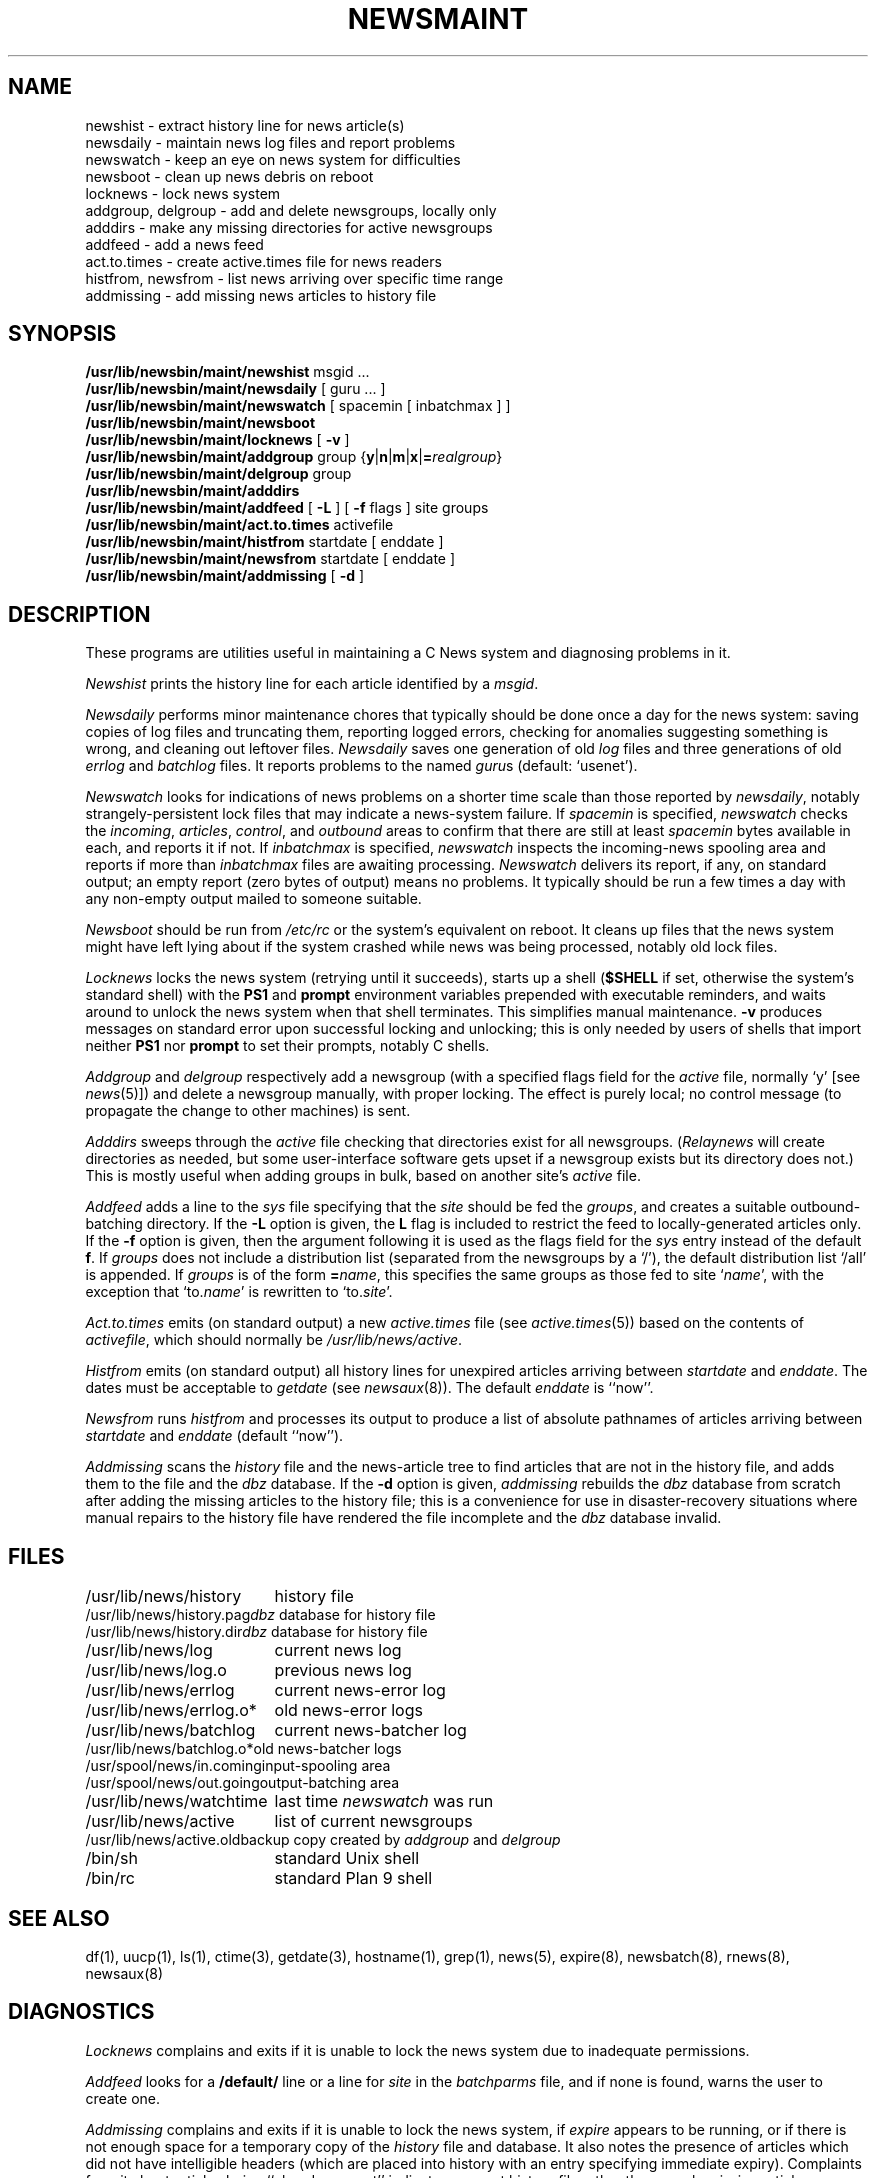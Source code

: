 .\" =()<.ds a @<NEWSARTS>@>()=
.ds a /usr/spool/news
.\" =()<.ds b @<NEWSBIN>@>()=
.ds b /usr/lib/newsbin
.\" =()<.ds c @<NEWSCTL>@>()=
.ds c /usr/lib/news
.\" =()<.ds m @<NEWSMASTER>@>()=
.ds m usenet
.TH NEWSMAINT 8 "13 April 1992"
.BY "C News"
.SH NAME
newshist \- extract history line for news article(s)
.br
newsdaily \- maintain news log files and report problems
.br
newswatch \- keep an eye on news system for difficulties
.br
newsboot \- clean up news debris on reboot
.br
locknews \- lock news system
.br
addgroup, delgroup \- add and delete newsgroups, locally only
.br
adddirs \- make any missing directories for active newsgroups
.br
addfeed \- add a news feed
.br
act.to.times \- create active.times file for news readers
.br
histfrom, newsfrom \- list news arriving over specific time range
.br
addmissing \- add missing news articles to history file
.SH SYNOPSIS
.B \*b/maint/newshist
msgid ...
.br
.B \*b/maint/newsdaily
[ guru ... ]
.br
.B \*b/maint/newswatch
[ spacemin [ inbatchmax ] ]
.br
.B \*b/maint/newsboot
.br
.B \*b/maint/locknews
[
.B \-v
]
.br
.B \*b/maint/addgroup
group {\fBy\fR|\fBn\fR|\fBm\fR|\fBx\fR|\fB=\fIrealgroup\fR}
.br
.B \*b/maint/delgroup
group
.br
.B \*b/maint/adddirs
.br
.B \*b/maint/addfeed
[
.B \-L
]
[
.B \-f
flags ]
site groups
.br
.B \*b/maint/act.to.times
activefile
.br
.B \*b/maint/histfrom
startdate [ enddate ]
.br
.B \*b/maint/newsfrom
startdate [ enddate ]
.br
.B \*b/maint/addmissing
[
.B \-d
]
.SH DESCRIPTION
These programs are utilities useful in maintaining a C News
system and diagnosing problems in it.
.PP
.I Newshist
prints the history line for each article identified by a \fImsgid\fR.
.PP
.I Newsdaily
performs minor maintenance chores
that typically should be done once a day for the news system:
saving copies of log files and truncating them,
reporting logged errors, checking for anomalies suggesting something
is wrong, and cleaning out leftover files.
\fINewsdaily\fR saves one generation of old \fIlog\fR files and three
generations of old \fIerrlog\fR and \fIbatchlog\fR files.
It reports problems to the named \fIguru\fRs
(default:  `\*m').
.PP
.I Newswatch
looks for indications of news problems on a shorter time scale than those
reported by \fInewsdaily\fR, notably strangely-persistent lock files that
may indicate a news-system failure.
If
.I spacemin
is specified,
.I newswatch
checks the
.IR incoming ,
.IR articles ,
.IR control ,
and
.I outbound
areas to confirm that there are still at least
.I spacemin
bytes available in each, and reports it if not.
If
.I inbatchmax
is specified,
.I newswatch
inspects the incoming-news spooling area and reports if more than
.I inbatchmax
files are awaiting processing.
.I Newswatch
delivers its report, if any, on standard output;
an empty report (zero bytes of output) means no problems.
It typically should be run a few times a day with any
non-empty output mailed to someone suitable.
.PP
.I Newsboot
should be run from \fI/etc/rc\fR or the system's equivalent on reboot.
It cleans up files that the news system might have left lying about
if the system crashed while news was being processed,
notably old lock files.
.PP
.I Locknews
locks the news system
(retrying until it succeeds),
starts up a shell
(\c
.B $SHELL
if set,
otherwise the system's standard shell)
with the
.B PS1
and
.B prompt
environment variables prepended with executable reminders,
and waits around to
unlock the news system when that shell terminates.
This simplifies manual maintenance.
.B \-v
produces messages on standard error
upon successful locking and unlocking;
this is only needed by users of shells that import
neither
.B PS1
nor
.B prompt
to set their prompts,
notably C shells.
.PP
.I Addgroup
and
.I delgroup
respectively add a newsgroup (with a specified flags field for the
\fIactive\fR file, normally `y' [see \fInews\fR(5)]) and delete a
newsgroup manually, with proper locking.
The effect is purely local; no control message (to propagate the
change to other machines) is sent.
.PP
.I Adddirs
sweeps through the \fIactive\fR file checking that directories exist for
all newsgroups.
(\fIRelaynews\fR
will create directories as needed, but some
user-interface software gets upset if a newsgroup exists but its directory
does not.)
This is mostly useful when adding groups in bulk, based on another site's
\fIactive\fR file.
.PP
.I Addfeed
adds a line to the \fIsys\fR file specifying that the \fIsite\fR should
be fed the \fIgroups\fR,
and creates a suitable outbound-batching directory.
If the
.B \-L
option is given, the \fBL\fR flag is included to restrict the feed to
locally-generated articles only.
If the 
.B \-f
option is given, then the argument following it is used as the
flags field for the \fIsys\fR entry instead of the default \fBf\fP.
If \fIgroups\fR does not include a distribution list (separated from the
newsgroups by a `/'), the default distribution list `/all' is appended.
If \fIgroups\fR is of the form \fB=\fIname\fR,
this specifies the same groups as those fed to site `\fIname\fR',
with the exception that `to.\fIname\fR' is rewritten to `to.\fIsite\fR'.
.PP
.I Act.to.times
emits (on standard output) a new
.I active.times
file (see
.IR active.times (5))
based on the contents of
.IR activefile ,
which should normally be
.IR \*c/active .
.PP
.I Histfrom
emits (on standard output) all history lines for unexpired articles
arriving between
.I startdate
and
.IR enddate .
The dates must be acceptable to
.I getdate
(see
.IR newsaux (8)).
The default
.I enddate
is ``now''.
.PP
.I Newsfrom
runs
.I histfrom
and processes its output to produce a list of absolute pathnames of
articles arriving between
.I startdate
and
.I enddate
(default ``now'').
.PP
.I Addmissing
scans the
.I history
file and the news-article tree to find articles that are not in the history
file, and adds them to the file
and the
.I dbz
database.
If the
.B \-d
option is given,
.I addmissing
rebuilds the
.I dbz
database from scratch after adding the missing articles to the history file;
this is a convenience for use in disaster-recovery situations where
manual repairs to the history file have rendered the file incomplete
and the
.I dbz
database invalid.
.SH FILES
.ta 6c
.nf
\*c/history	history file
\*c/history.pag	\fIdbz\fR database for history file
\*c/history.dir	\fIdbz\fR database for history file
\*c/log	current news log
\*c/log.o	previous news log
\*c/errlog	current news-error log
\*c/errlog.o*	old news-error logs
\*c/batchlog	current news-batcher log
\*c/batchlog.o*	old news-batcher logs
\*a/in.coming	input-spooling area
\*a/out.going	output-batching area
\*c/watchtime	last time \fInewswatch\fR was run
\*c/active	list of current newsgroups
\*c/active.old	backup copy created by \fIaddgroup\fR and \fIdelgroup\fR
/bin/sh	standard Unix shell
/bin/rc	standard Plan 9 shell
.SH SEE ALSO
df(1), uucp(1), ls(1), ctime(3), getdate(3), hostname(1),
grep(1), news(5), expire(8), newsbatch(8), rnews(8), newsaux(8)
.SH DIAGNOSTICS
.I Locknews
complains and exits if it is unable to lock the news system
due to inadequate permissions.
.PP
.I Addfeed
looks for a \fB/default/\fR line
or a line for \fIsite\fR in
the \fIbatchparms\fR file, and if
none is found, warns the user to create one.
.PP
.I Addmissing
complains and exits if it is unable to lock the news system, if
.I expire
appears to be running,
or if there is not enough space for a temporary copy of the
.I history
file and database.
It also notes the presence of articles which did not have intelligible
headers (which are placed into history with an entry specifying immediate
expiry).
Complaints from it about articles being ``already present'' indicate
a corrupt history file rather than merely missing articles;
a complete rebuild is indicated if the offending entries cannot be
identified and removed manually.
.SH HISTORY
Written at U of Toronto by Henry Spencer and Geoff Collyer.
.SH BUGS
\fIDelgroup\fR does not remove files or directories from \*a, although it
prints a reminder to do so.
.PP
The \fB=\fIname\fR form of \fIaddfeed\fR
cannot cope with continued \fIsys\fR lines.
.PP
\fIAddfeed\fR assumes that attention to the \fIbatchparms\fR file suffices
to get batching going for a new feed, which is naive if you are running
\fIsendbatches\fR selectively, i.e. with arguments.
.PP
.I Addmissing
balks at dealing with
articles which are
already in history but with an incomplete
list of pathnames.
This is very hard to fix.
.PP
.I Addmissing
will falsely think articles are missing\(emleading
to the problem above\(emif a newsgroup name has a component longer
than 14 characters on a system which limits directory entries to 14.
This too is fairly hard to fix.
.PP
Various nuisances can result if the maintenance utilities are run as
\fIroot\fR rather than as the owner of the news database.
It's difficult to defend against this.
